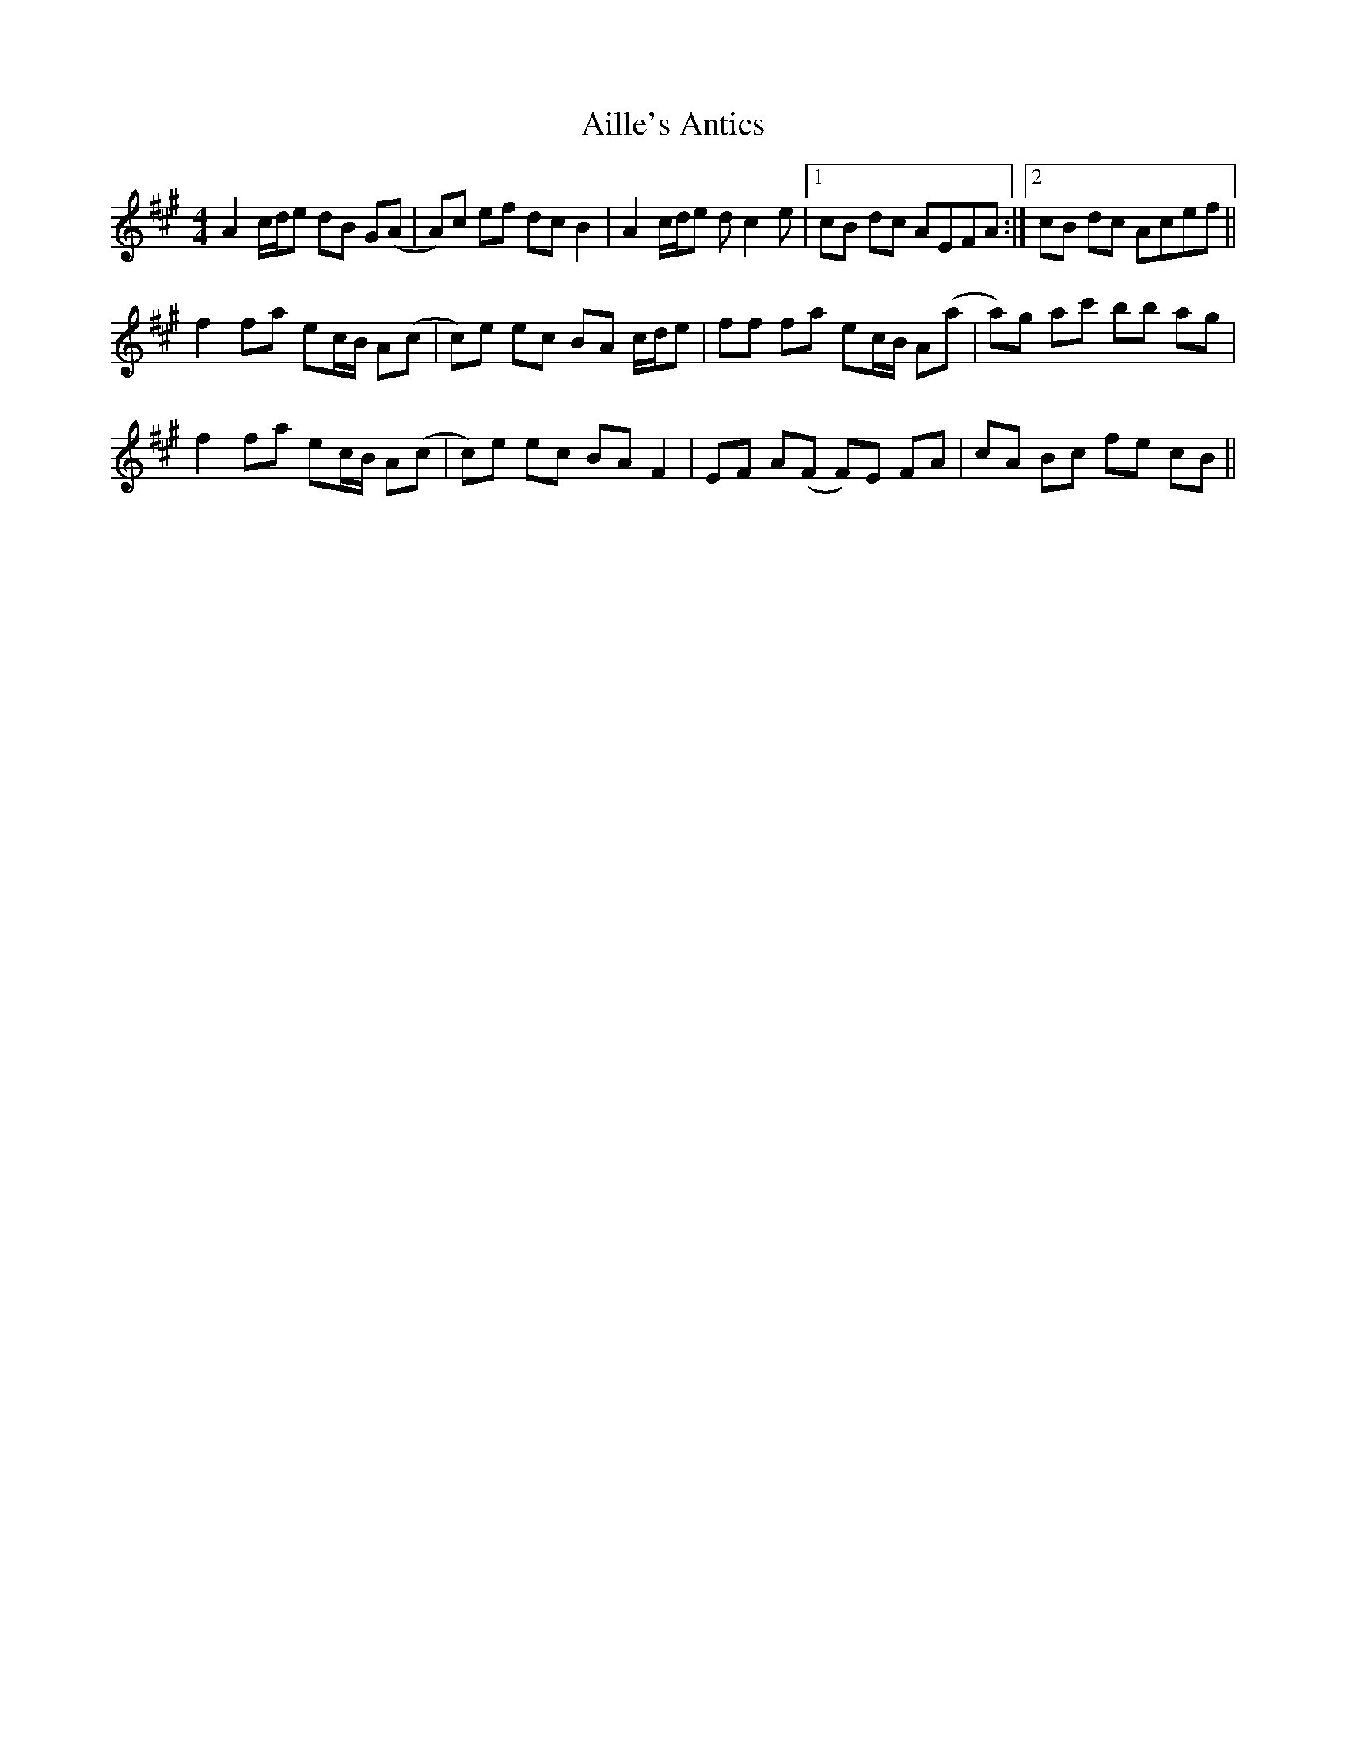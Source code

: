 X: 739
T: Aille's Antics
R: reel
M: 4/4
K: Amajor
A2 c/d/e dB G(A|A)c ef dc B2|A2 c/d/e d c2 e|1 cB dc AEFA:|2 cB dc Acef||
f2 fa ec/B/ A(c|c)e ec BA c/d/e|ff fa ec/B/ A(a|a)g ac' bb ag|
f2 fa ec/B/ A(c|c)e ec BA F2|EF A(F F)E FA|cA Bc fe cB||

